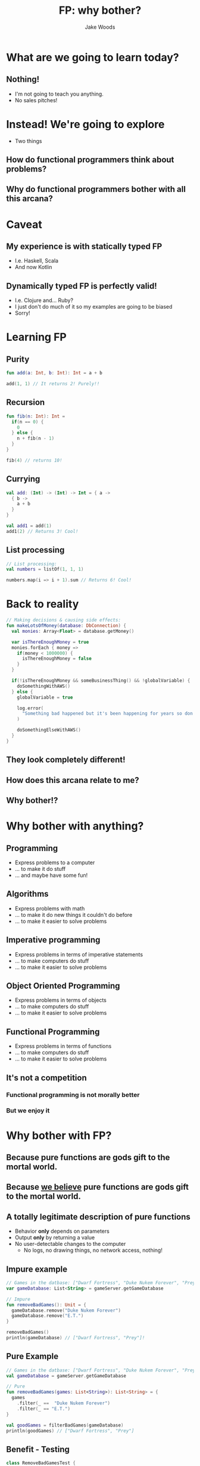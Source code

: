 #+REVEAL_ROOT: ../../lib/reveal.js-4.1.1/
#+REVEAL_HLEVEL: 3
#+REVEAL_TITLE_SLIDE: <h1>%t</h1><h2>%a</h2>
#+REVEAL_TRANS: none

#+Title: FP: why bother?
#+Author: Jake Woods

#+OPTIONS: toc:nil
#+OPTIONS: num:nil

* What are we going to learn today?

** Nothing!
#+BEGIN_NOTES
- I'm not going to teach you anything.
- No sales pitches!
#+END_NOTES

* Instead! We're going to explore
#+BEGIN_NOTES
- Two things
#+END_NOTES

** How do functional programmers think about problems?
** Why do functional programmers bother with all this arcana?

* Caveat

** My experience is with *statically typed* FP
#+BEGIN_NOTES
- I.e. Haskell, Scala
- And now Kotlin
#+END_NOTES

** Dynamically typed FP is perfectly valid!
#+BEGIN_NOTES
- I.e. Clojure and... Ruby?
- I just don't do much of it so my examples are going to be biased
- Sorry!
#+END_NOTES

* Learning FP

** Purity
    #+BEGIN_SRC kotlin
    fun add(a: Int, b: Int): Int = a + b
    #+END_SRC

    #+ATTR_REVEAL: :frag (appear)
    #+BEGIN_SRC kotlin
    add(1, 1) // It returns 2! Purely!!
    #+END_SRC

** Recursion

    #+BEGIN_SRC kotlin
    fun fib(n: Int): Int =
      if(n == 0) {
        0
      } else {
        n + fib(n - 1)
      }
    }
    #+END_SRC

    #+ATTR_REVEAL: :frag (appear)
    #+BEGIN_SRC kotlin
    fib(4) // returns 10!
    #+END_SRC

** Currying

    #+BEGIN_SRC kotlin
    val add: (Int) -> (Int) -> Int = { a ->
      { b ->
        a + b
      }
    }
    #+END_SRC

    #+ATTR_REVEAL: :frag (appear)
    #+BEGIN_SRC kotlin
    val add1 = add(1)
    add1(2) // Returns 3! Cool!
    #+END_SRC

** List processing

    #+BEGIN_SRC kotlin
    // List processing:
    val numbers = listOf(1, 1, 1)

    numbers.map(i => i + 1).sum // Returns 6! Cool!
    #+END_SRC

* Back to reality

    #+BEGIN_SRC kotlin
    // Making decisions & causing side effects:
    fun makeLotsOfMoney(database: DbConnection) {
      val monies: Array<Float> = database.getMoney()

      var isThereEnoughMoney = true
      monies.forEach { money =>
        if(money < 1000000) {
          isThereEnoughMoney = false
        }
      }

      if(!isThereEnoughMoney && someBusinessThing() && !globalVariable) {
        doSomethingWithAWS()
      } else {
        globalVariable = true

        log.error(
          "Something bad happened but it's been happening for years so don't worry!"
        )

        doSomethingElseWithAWS()
      }
    }
    #+END_SRC

** They look completely different!
** How does this arcana relate to me?
** Why bother!?

* Why bother with anything?

** Programming
#+ATTR_REVEAL: :frag (appear)
   - Express problems to a computer
   - ... to make it do stuff
   - ... and maybe have some fun!

** Algorithms
#+ATTR_REVEAL: :frag (appear)
   - Express problems with math
   - ... to make it do new things it couldn't do before
   - ... to make it easier to solve problems

** Imperative programming
#+ATTR_REVEAL: :frag (appear)
   - Express problems in terms of imperative statements
   - ... to make computers do stuff
   - ... to make it easier to solve problems

** Object Oriented Programming
#+ATTR_REVEAL: :frag (appear)
   - Express problems in terms of objects
   - ... to make computers do stuff
   - ... to make it easier to solve problems

** Functional Programming
#+ATTR_REVEAL: :frag (appear)
   - Express problems in terms of functions
   - ... to make computers do stuff
   - ... to make it easier to solve problems

** It's not a competition
*** Functional programming *is not* morally better
*** But we enjoy it

* Why bother with FP?
** Because pure functions are gods gift to the mortal world.
** Because _we believe_ pure functions are gods gift to the mortal world.

** A totally legitimate description of pure functions

#+ATTR_REVEAL: :frag (appear)
  - Behavior *only* depends on parameters
  - Output *only* by returning a value
  - No user-detectable changes to the computer
    - No logs, no drawing things, no network access, nothing!

** Impure example

    #+BEGIN_SRC kotlin
    // Games in the datbase: ["Dwarf Fortress", "Duke Nukem Forever", "Prey", "E.T."]
    var gameDatabase: List<String> = gameServer.getGameDatabase

    // Impure
    fun removeBadGames(): Unit = {
      gameDatabase.remove("Duke Nukem Forever")
      gameDatabase.remove("E.T.")
    }

    removeBadGames()
    println(gameDatabase) // ["Dwarf Fortress", "Prey"]!
    #+END_SRC

** Pure Example

    #+BEGIN_SRC kotlin
    // Games in the datbase: ["Dwarf Fortress", "Duke Nukem Forever", "Prey", "E.T."]
    val gameDatabase = gameServer.getGameDatabase

    // Pure
    fun removeBadGames(games: List<String>): List<String> = {
      games
        .filter(_ ==  "Duke Nukem Forever")
        .filter(_ == "E.T.")
    }

    val goodGames = filterBadGames(gameDatabase)
    println(goodGames) // ["Dwarf Fortress", "Prey"]
    #+END_SRC

** Benefit - Testing

  #+BEGIN_SRC kotlin
  class RemoveBadGamesTest {
    @Test
    fun `do not remove Prey`() {
      val games = listOf("Prey")
      assertThat(removeBadGames(game)).isEqualTo(games)
    }

    @Test
    fun `remove Duke Nukem Forever`() {
      val games = listOf("Duke Nukem Forever")
      assertThat(removeBadGames(games)).isEmpty()
    }

    @Test
    fun `remove E.T.`() {
      val games = listOf("E.T.")
    }
  }
  #+END_SRC

** Benefit - Local Context
#+BEGIN_NOTES
- Everything you need to know is in one place.
- I _know_ for a fact that ~removeBadGames~ only uses an list of strings. *Nothing else*!
- I also know it's not going to do something unexpected!
#+END_NOTES

  #+BEGIN_SRC kotlin
    fun removeBadGames(games: List<String>): List<String> = {
      games
        .filter(_ ==  "Duke Nukem Forever")
        .filter(_ == "E.T.")
    }
  #+END_SRC

** Benefit - Honest Types
#+BEGIN_NOTES
- The static typing is actually telling the truth!
- This function is making a promise: Give me some strings and I will give you back some strings. *Nothing more, nothing less*
#+END_NOTES

  #+BEGIN_SRC kotlin
  fun removeBadGames(games: List<String>): List<String>
  #+END_SRC

#+ATTR_REVEAL: :frag (appear)
Pure functions are good friends: *They keep promises*

** Drawbacks
#+ATTR_REVEAL: :frag (appear)
Pure functions can't do anything!

** Things of note if you accept pure functions as your lord and saviour
#+ATTR_REVEAL: :frag (appear)
- Immutability becomes an obvious choice
- Objects start to look a lot less useful
- Since you've got lots of pure functions you need new techniques to manage them

* Lock the doors, it's _Monad_ time

#+ATTR_REVEAL: :frag (appear)
Just kidding

** How many of you had a fear response just then?

** The functional arcana is scary

** It looks impenetrable

** So why do we do it?

** Each scary buzzword is a _solution to a problem_
A solution that leverages pure functions

*** Immutability
Makes it possible to write pure functions

*** Functors
Makes it easier to apply functions to different types of containers

#+ATTR_REVEAL: :frag (appear)
#+BEGIN_SRC kotlin
fun add5(input: Int): Int = input + 5
#+END_SRC

#+ATTR_REVEAL: :frag (appear)
#+BEGIN_SRC kotlin
// add5 works on ints!
add5(10) // Returns 15
#+END_SRC

#+ATTR_REVEAL: :frag (appear)
#+BEGIN_SRC kotlin
// Functor lets us use it on lists!
List(1,2,3).map(add5) // returns List(6,7,8)
#+END_SRC

#+ATTR_REVEAL: :frag (appear)
#+BEGIN_SRC kotlin
// ?.let is "nullable map"
val value: Int? = 20
value?.let(add5) // Returns 25
#+END_SRC

#+ATTR_REVEAL: :frag (appear)
#+BEGIN_SRC kotlin
// And Future!
Future(1).map(add5) // Returns Future(6)
#+END_SRC

#+ATTR_REVEAL: :frag (appear)
And lots of other stuff!

*** Applicatives
Combine functions in parallel

*** Monads
Sequence functions together

#+ATTR_REVEAL: :frag (appear)
This is used for IO in FP as IO is sequential!

#+ATTR_REVEAL: :frag (appear)
Monads are _not_ the core of FP and you can do FP without monads.

*** Fold
Makes it easier to apply functions to recursive data

*** Traverse
Makes it easier to apply functions to nested data structures

*** Typeclasses
Make it easier to pick which function to apply to some data

*** Free/Eff
- Compile functions into more functions
- Compose monads

** They're all solutions to _real world problems_

* But Jake - Why do _you_ bother!?

** I wanted to make *Video Games*!
   #+ATTR_REVEAL: :frag (appear)
   - So I learned Visual Basic 6
   - And used it to build crappy games

** Then I learned about _OOP_!
   #+ATTR_REVEAL: :frag (appear)
   - Lots of C++
   - Lots of objects
   - Everything was great!

** And then _it_ happened
   #+ATTR_REVEAL: :frag (appear)
   - I had a spaceship game with asteroids, bullets and rocks
   - And I asked the question:
   - "Where should the collide method go?"

** Boom!
   #+ATTR_REVEAL: :frag (appear)
   - None of the answers that I had at the time were satisfactory.
   - Double dispatch!? That's insane!
   - Let's change *everything*. That'll solve it!

** Then I learned about Haskell
   #+ATTR_REVEAL: :frag (appear)
   - I install ghc!
   - And I completely fail to become productive
   - But I learn about the concept of purity and I *love* it!

** A year passes
   #+ATTR_REVEAL: :frag (appear)
   - "Maybe I should give Haskell another go!"
   - I install ghc!
   - And I learn a _little bit_ more, apparently Monads are what the cool kids use
   - I fail to become productive again
   - Repeat for several years

** Scala? I think?
   #+ATTR_REVEAL: :frag (appear)
   - At some point I learn about Scala
   - I try to do FP in it
   - I fail
   - I go back to Haskell again
   - I fail

** I write FP at REA
   #+ATTR_REVEAL: :frag (appear)
   - My interview submission is the first Scala code I've ever written. It's fully functional though!
   - I get in somehow
   - *Suckers*
   - All that failing turns into a modest amount of knowledge!
   - Things happen, I finally build useful software with FP

** I leave for Cash
#+ATTR_REVEAL: :frag (appear)
- I get in somehow
- *Suckers*
- I get coerced into giving this talk on my second week
- And here I am

** That's my story!

* If you're just getting started
#+ATTR_REVEAL: :frag (appear)
- You *don't* need to start with monads/functors/applicatives.
- Just look for opportunities to write more pure functions
- See how they make you feel!

* Takeaways
#+ATTR_REVEAL: :frag (appear)
- Functional programmers want more pure functions
- Functional techniques help us use more pure functions

* Thank you!
Questions?

